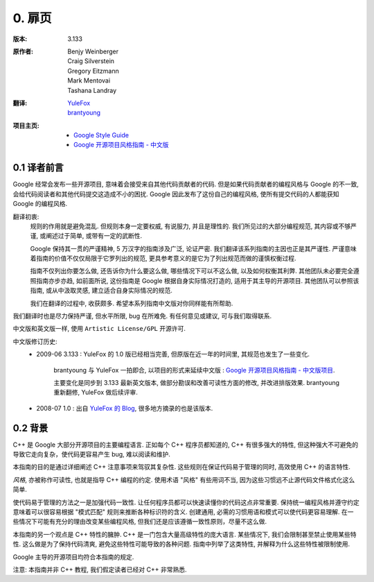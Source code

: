 0. 扉页
================================

:版本:   3.133

:原作者:
    .. line-block::

         Benjy Weinberger
         Craig Silverstein
         Gregory Eitzmann
         Mark Mentovai
         Tashana Landray

:翻译:
    .. line-block::

        `YuleFox <http://www.yulefox.com>`_
        `brantyoung <http://yangyubo.com>`_

:项目主页:
    - `Google Style Guide <http://google-styleguide.googlecode.com>`_
    - `Google 开源项目风格指南 - 中文版 <http://github.com/zh-google-styleguide/zh-google-styleguide>`_

0.1 译者前言
---------------

Google 经常会发布一些开源项目, 意味着会接受来自其他代码贡献者的代码. 但是如果代码贡献者的编程风格与 Google 的不一致, 会给代码阅读者和其他代码提交这造成不小的困扰. Google 因此发布了这份自己的编程风格, 使所有提交代码的人都能获知 Google 的编程风格.

翻译初衷:
    规则的作用就是避免混乱. 但规则本身一定要权威, 有说服力, 并且是理性的. 我们所见过的大部分编程规范, 其内容或不够严谨, 或阐述过于简单, 或带有一定的武断性.

    Google 保持其一贯的严谨精神, 5 万汉字的指南涉及广泛, 论证严密. 我们翻译该系列指南的主因也正是其严谨性. 严谨意味着指南的价值不仅仅局限于它罗列出的规范, 更具参考意义的是它为了列出规范而做的谨慎权衡过程.

    指南不仅列出你要怎么做, 还告诉你为什么要这么做, 哪些情况下可以不这么做, 以及如何权衡其利弊. 其他团队未必要完全遵照指南亦步亦趋, 如前面所说, 这份指南是 Google 根据自身实际情况打造的, 适用于其主导的开源项目. 其他团队可以参照该指南, 或从中汲取灵感, 建立适合自身实际情况的规范.

    我们在翻译的过程中, 收获颇多. 希望本系列指南中文版对你同样能有所帮助.

我们翻译时也是尽力保持严谨, 但水平所限, bug 在所难免. 有任何意见或建议, 可与我们取得联系.

中文版和英文版一样, 使用 ``Artistic License/GPL`` 开源许可.

中文版修订历史:
    - 2009-06 3.133 : YuleFox 的 1.0 版已经相当完善, 但原版在近一年的时间里, 其规范也发生了一些变化.

        brantyoung 与 YuleFox 一拍即合, 以项目的形式来延续中文版 : `Google 开源项目风格指南 - 中文版项目 <http://github.com/brantyoung/zh-google-styleguide>`_.

        主要变化是同步到 3.133 最新英文版本, 做部分勘误和改善可读性方面的修改, 并改进排版效果. brantyoung 重新翻修, YuleFox 做后续评审.

    - 2008-07 1.0 : 出自 `YuleFox 的 Blog <http://www.yulefox.com/?p=207>`_, 很多地方摘录的也是该版本.


0.2 背景
---------------

C++ 是 Google 大部分开源项目的主要编程语言. 正如每个 C++ 程序员都知道的, C++ 有很多强大的特性, 但这种强大不可避免的导致它走向复杂，使代码更容易产生 bug, 难以阅读和维护.

本指南的目的是通过详细阐述 C++ 注意事项来驾驭其复杂性. 这些规则在保证代码易于管理的同时, 高效使用 C++ 的语言特性.

*风格*, 亦被称作可读性, 也就是指导 C++ 编程的约定. 使用术语 "风格" 有些用词不当, 因为这些习惯远不止源代码文件格式化这么简单.

使代码易于管理的方法之一是加强代码一致性. 让任何程序员都可以快速读懂你的代码这点非常重要. 保持统一编程风格并遵守约定意味着可以很容易根据 "模式匹配" 规则来推断各种标识符的含义. 创建通用, 必需的习惯用语和模式可以使代码更容易理解. 在一些情况下可能有充分的理由改变某些编程风格, 但我们还是应该遵循一致性原则，尽量不这么做.

本指南的另一个观点是 C++ 特性的臃肿. C++ 是一门包含大量高级特性的庞大语言. 某些情况下, 我们会限制甚至禁止使用某些特性. 这么做是为了保持代码清爽, 避免这些特性可能导致的各种问题. 指南中列举了这类特性, 并解释为什么这些特性被限制使用.

Google 主导的开源项目均符合本指南的规定.

注意: 本指南并非 C++ 教程, 我们假定读者已经对 C++ 非常熟悉.

